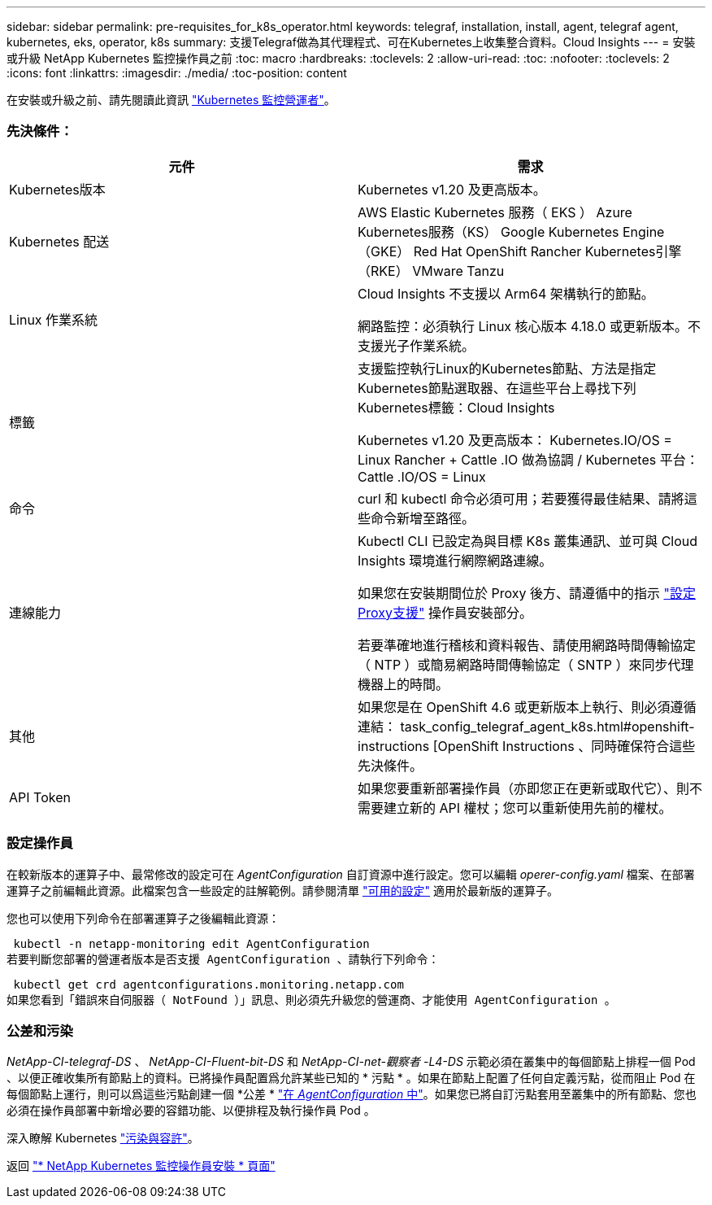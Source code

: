 ---
sidebar: sidebar 
permalink: pre-requisites_for_k8s_operator.html 
keywords: telegraf, installation, install, agent, telegraf agent, kubernetes, eks, operator, k8s 
summary: 支援Telegraf做為其代理程式、可在Kubernetes上收集整合資料。Cloud Insights 
---
= 安裝或升級 NetApp Kubernetes 監控操作員之前
:toc: macro
:hardbreaks:
:toclevels: 2
:allow-uri-read: 
:toc: 
:nofooter: 
:toclevels: 2
:icons: font
:linkattrs: 
:imagesdir: ./media/
:toc-position: content


[role="lead"]
在安裝或升級之前、請先閱讀此資訊 link:task_config_telegraf_agent_k8s.html["Kubernetes 監控營運者"]。



=== 先決條件：

|===
| 元件 | 需求 


| Kubernetes版本 | Kubernetes v1.20 及更高版本。 


| Kubernetes 配送 | AWS Elastic Kubernetes 服務（ EKS ）
Azure Kubernetes服務（KS）
Google Kubernetes Engine（GKE）
Red Hat OpenShift
Rancher Kubernetes引擎（RKE）
VMware Tanzu 


| Linux 作業系統 | Cloud Insights 不支援以 Arm64 架構執行的節點。

網路監控：必須執行 Linux 核心版本 4.18.0 或更新版本。不支援光子作業系統。 


| 標籤 | 支援監控執行Linux的Kubernetes節點、方法是指定Kubernetes節點選取器、在這些平台上尋找下列Kubernetes標籤：Cloud Insights

Kubernetes v1.20 及更高版本： Kubernetes.IO/OS = Linux
Rancher + Cattle .IO 做為協調 / Kubernetes 平台： Cattle .IO/OS = Linux 


| 命令 | curl 和 kubectl 命令必須可用；若要獲得最佳結果、請將這些命令新增至路徑。 


| 連線能力 | Kubectl CLI 已設定為與目標 K8s 叢集通訊、並可與 Cloud Insights 環境進行網際網路連線。

如果您在安裝期間位於 Proxy 後方、請遵循中的指示 link:/task_config_telegraf_agent_k8s.html#configuring-proxy-support["設定Proxy支援"] 操作員安裝部分。

若要準確地進行稽核和資料報告、請使用網路時間傳輸協定（ NTP ）或簡易網路時間傳輸協定（ SNTP ）來同步代理機器上的時間。 


| 其他 | 如果您是在 OpenShift 4.6 或更新版本上執行、則必須遵循連結： task_config_telegraf_agent_k8s.html#openshift-instructions [OpenShift Instructions 、同時確保符合這些先決條件。 


| API Token | 如果您要重新部署操作員（亦即您正在更新或取代它）、則不需要建立新的 API 權杖；您可以重新使用先前的權杖。 
|===


=== 設定操作員

在較新版本的運算子中、最常修改的設定可在 _AgentConfiguration_ 自訂資源中進行設定。您可以編輯 _operer-config.yaml_ 檔案、在部署運算子之前編輯此資源。此檔案包含一些設定的註解範例。請參閱清單 link:telegraf_agent_k8s_config_options.html["可用的設定"] 適用於最新版的運算子。

您也可以使用下列命令在部署運算子之後編輯此資源：

 kubectl -n netapp-monitoring edit AgentConfiguration
若要判斷您部署的營運者版本是否支援 AgentConfiguration 、請執行下列命令：

 kubectl get crd agentconfigurations.monitoring.netapp.com
如果您看到「錯誤來自伺服器（ NotFound ）」訊息、則必須先升級您的營運商、才能使用 AgentConfiguration 。



=== 公差和污染

_NetApp-CI-telegraf-DS_ 、 _NetApp-CI-Fluent-bit-DS_ 和 _NetApp-CI-net-觀察者 -L4-DS_ 示範必須在叢集中的每個節點上排程一個 Pod 、以便正確收集所有節點上的資料。已將操作員配置爲允許某些已知的 * 污點 * 。如果在節點上配置了任何自定義污點，從而阻止 Pod 在每個節點上運行，則可以爲這些污點創建一個 *公差 * link:telegraf_agent_k8s_config_options.html["在 _AgentConfiguration_ 中"]。如果您已將自訂污點套用至叢集中的所有節點、您也必須在操作員部署中新增必要的容錯功能、以便排程及執行操作員 Pod 。

深入瞭解 Kubernetes link:https://kubernetes.io/docs/concepts/scheduling-eviction/taint-and-toleration/["污染與容許"]。

返回 link:task_config_telegraf_agent_k8s.html["* NetApp Kubernetes 監控操作員安裝 * 頁面"]
